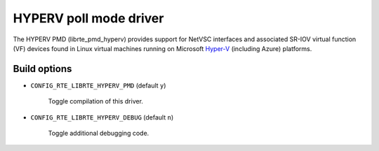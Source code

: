 ..  BSD LICENSE
    Copyright 2017 6WIND S.A.
    Copyright 2017 Mellanox

    Redistribution and use in source and binary forms, with or without
    modification, are permitted provided that the following conditions
    are met:

    * Redistributions of source code must retain the above copyright
    notice, this list of conditions and the following disclaimer.
    * Redistributions in binary form must reproduce the above copyright
    notice, this list of conditions and the following disclaimer in
    the documentation and/or other materials provided with the
    distribution.
    * Neither the name of 6WIND S.A. nor the names of its
    contributors may be used to endorse or promote products derived
    from this software without specific prior written permission.

    THIS SOFTWARE IS PROVIDED BY THE COPYRIGHT HOLDERS AND CONTRIBUTORS
    "AS IS" AND ANY EXPRESS OR IMPLIED WARRANTIES, INCLUDING, BUT NOT
    LIMITED TO, THE IMPLIED WARRANTIES OF MERCHANTABILITY AND FITNESS FOR
    A PARTICULAR PURPOSE ARE DISCLAIMED. IN NO EVENT SHALL THE COPYRIGHT
    OWNER OR CONTRIBUTORS BE LIABLE FOR ANY DIRECT, INDIRECT, INCIDENTAL,
    SPECIAL, EXEMPLARY, OR CONSEQUENTIAL DAMAGES (INCLUDING, BUT NOT
    LIMITED TO, PROCUREMENT OF SUBSTITUTE GOODS OR SERVICES; LOSS OF USE,
    DATA, OR PROFITS; OR BUSINESS INTERRUPTION) HOWEVER CAUSED AND ON ANY
    THEORY OF LIABILITY, WHETHER IN CONTRACT, STRICT LIABILITY, OR TORT
    (INCLUDING NEGLIGENCE OR OTHERWISE) ARISING IN ANY WAY OUT OF THE USE
    OF THIS SOFTWARE, EVEN IF ADVISED OF THE POSSIBILITY OF SUCH DAMAGE.

HYPERV poll mode driver
=======================

The HYPERV PMD (librte_pmd_hyperv) provides support for NetVSC interfaces
and associated SR-IOV virtual function (VF) devices found in Linux virtual
machines running on Microsoft Hyper-V_ (including Azure) platforms.

.. _Hyper-V: https://docs.microsoft.com/en-us/windows-hardware/drivers/network/overview-of-hyper-v

Build options
-------------

- ``CONFIG_RTE_LIBRTE_HYPERV_PMD`` (default ``y``)

   Toggle compilation of this driver.

- ``CONFIG_RTE_LIBRTE_HYPERV_DEBUG`` (default ``n``)

   Toggle additional debugging code.
